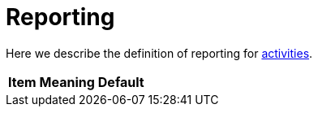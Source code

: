 = Reporting

Here we describe the definition of reporting for link:../[activities].

[%header]
[%autowidth]
|===
| Item | Meaning | Default
|===
